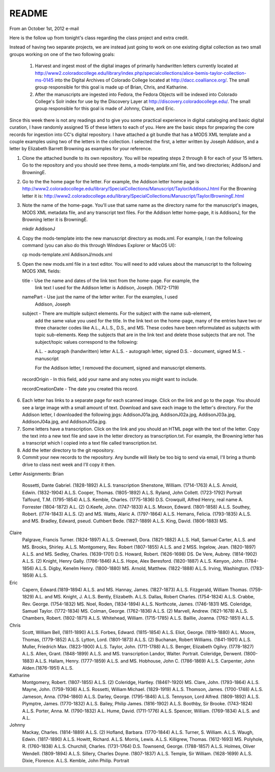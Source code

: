 ======
README
======
From an October 1st, 2012 e-mail

Here is the follow up from tonight's class regarding the class project and extra credit.

Instead of having two separate projects, we are instead just going to work on one existing
digital collection as two small groups working on one of the two following goals:

   1. Harvest and ingest most of the digital images of primarily handwritten letters currently
      located at 
      `http://www2.coloradocollege.edu/library/index.php/specialcollections/alice-bemis-taylor-collection-ms-0145`_
      into the Digital Archives of Colorado College located at
      `http://dacc.coalliance.org/`_. The small group responsible for this goal is made up
      of Brian, Chris, and Katharine.
     
   2. After the manuscripts are ingested into Fedora, the Fedora Objects will be indexed
      into Colorado College's Solr index for use by the Discovery Layer at
      `http://discovery.coloradocollege.edu/`_. The small group responsible for this goal is
      made of Johnny, Claire, and Eric.     
     
Since this week there is not any readings and to give you some practical experience
in digital cataloging and basic digital curation, I have randomly assigned 15 of these
letters to each of you. Here are the basic steps for preparing the core records 
for ingestion into CC's digital repository. I have attached a git bundle
that has a MODS XML template and a couple examples using two of the letters in the
collection. I selected the first, a letter written by Joseph
Addison, and a letter by Elizabeth Barrett Browning as examples for your reference.

1. Clone the attached bundle to its own repository. You will be repeating
   steps 2 through 8 for each of your 15 letters. Go to the repository and you should
   see three items, a mods-template.xml file, and two directories; AddisonJ and BrowningE.

2. Go to the the home page for the letter. For example, the Addison letter home page is
   `http://www2.coloradocollege.edu/library/SpecialCollections/Manuscript/Taylor/AddisonJ.html`_
   For the Browning letter it is:
   `http://www2.coloradocollege.edu/library/SpecialCollections/Manuscript/Taylor/BrowningE.html`_

3. Note the name of the home-page. You'll use that same name as the directory name for the
   manuscript's images, MODS XML metadata file, and any transcript text files. For the
   Addison letter home-page, it is AddisonJ, for the Browning letter it is BrowningE.  
  
   mkdir AddisonJ
  
4. Copy the mods-template into the new manuscript directory as mods.xml. For example, I
   ran the following command (you can also do this through Windows Explorer or MacOS UI):
  
   cp mods-template.xml AddisonJ/mods.xml
  
5. Open the new mods.xml file in a text editor. You will need to add values about the
   manuscript to the following MODS XML fields:
  
   title - Use the name and dates of the link text from the home-page. For example, the
           link text I used for the Addison letter is Addison, Joseph. (1672-1719)
             
          
   namePart - Use just the name of the letter writer. For the examples, I used
              Addison, Joseph
             
   subject - There are multiple subject elements. For the subject with the name sub-element,
             add the same value you used for the title. In the link text on the home-page,
             many of the entries have two or three character codes like A.L., A.L.S., D.S.,
             and MS. These codes have been reformulated as subjects with topic sub-elements.
             Keep the subjects that are in the link text and delete those subjects that
             are not. The subject/topic values correspond to the following:
            
             A.L. - autograph (handwritten) letter
             A.L.S. - autograph letter, signed
             D.S. - document, signed
             M.S. -  manuscript
            
             For the Addison letter, I removed the document, signed
             and manuscript elements.
            
  recordOrigin - In this field, add your name and any notes you might want to include.
 
  recordCreationDate - The date you created this record.
 
6. Each letter has links to a separate page for each scanned image. Click on the link
   and go to the page. You should see a large image with a small amount of text. Download
   and save each image to the letter's directory. For the Addison letter, I downloaded
   the following jpgs: AddisonJ01a.jpg, AddisonJ02a.jpg, AddisonJ03a.jpg, AddisonJ04a.jpg,
   and AddisonJ05a.jpg.
  
7. Some letters have a transcription. Click on the link and you should an HTML page with
   the text of the letter. Copy the text into a new text file and save in the letter
   directory as transcription.txt. For example, the Browning letter has a transcript which
   I copied into a text file called transcription.txt.
  
8. Add the letter directory to the git repository.

9. Commit your new records to the repository. Any bundle will likely be too big to send via
   email, I'll bring a thumb drive to class next week and I'll copy it then.
  
Letter Assignments:
Brian
        Rossetti, Dante Gabriel. (1828-1892) A.L.S. transcription
        Shenstone, William. (1714-1763) A.L.S.
        Arnold, Edwin. (1832-1904) A.L.S.
        Cooper, Thomas. (1805-1892) A.L.S.
        Ryland, John Collett. (1723-1792) Portrait
        Talfourd, T.M. (1795-1854) A.L.S.
        Kemble, Charles. (1775-1836) D.S.
        Crowquill, Alfred Henry, real name A. Forrester (1804-1872) A.L. (2)
        O.Keefe, John. (1747-1833) A.L.S.
        Moxon, Edward. (1801-1858) A.L.S.
        Southey, Robert. (l774-1843) A.L.S. (2) and MS.
        Watts, Alaric A. (1797-1864) A.L.S.
        Hemans, Felicia. (1793-1835) A.L.S. and MS.
        Bradley, Edward, pseud. Cuthbert Bede. (1827-1889) A.L.S.
        King, David. (1806-1883) MS.
Claire
        Palgrave, Francis Turner. (1824-1897) A.L.S.
        Greenwell, Dora. (1821-1882) A.L.S.
        Hall, Samuel Carter, A.L.S. and MS.
        Brooks, Shirley. A.L.S.
        Montgomery, Rev. Robert (1807-1855) A.L.S. and 2 MSS.
        Ingelow, Jean. (1820-1897) A.L.S. and MS.
        Sedley, Charles. (1639-1701) D.S.
        Howard, Robert. (1626-1698) DS.
        De Vere, Aubrey. (1814-1902) A.L.S. (2)
        Knight, Henry Gally. (1786-1846) A.L.S.
        Hope, Alex Beresford. (1820-1887) A.L.S.
        Kenyon, John. (1784-1856) A.L.S.
        Digby, Kenelm Henry. (1800-1880) MS.
        Arnold, Matthew. (1822-1888) A.L.S.
        Irving, Washington. (1783-1859) A.L.S.
Eric
        Capern, Edward.(1819-1894) A.L.S. and MS.
        Hannay, James. (1827-1873) A.L.S.
        Fitzgerald, William Thomas. (1759-1829) A.L. and MS.
        Knight, J. A.L.S.
        Bently, Elizabeth. A.L.S.
        Dallas, Robert Charles. (1754-1824) A.L.S.
        Crabbe, Rev. George. (1754-1832) MS.
        Noel, Roden, (1834-1894) A.L.S.
        Northcote, James. (1746-1831) MS.
        Coleridge, Samuel Taylor. (1772-1834) MS.
        Colman, George. (1762-1836) A.L.S. (2)
        Marvell, Andrew. (1621-1678) A.L.S.
        Chambers, Robert. (1802-1871) A.L.S.
        Whitehead, William. (1715-1785) A.L.S.
        Baillie, Joanna. (1762-1851) A.L.S.
Chris
        Scott, William Bell, (1811-1890) A.L.S.
        Forbes, Edward. (1815-1854) A.L.S.
        Eliot, George. (1819-1880) A.L.
        Moore, Thomas, (1779-1852) A.L.S.
        Lytton, Lord. (1801-1873) A.L.S. (2)
        Buchanan, Robert Williams. (1841-1901) A.L.S.
        Muller, Friedrich Max. (1823-1900) A.L.S.
        Taylor, John. (1711-1788) A.L.S.
        Benger, Elizabeth Ogilvy. (1778-1827) A.L.S.
        Allen, Grant. (1848-1899) A.L.S. and MS. transcription
        Landor, Walter. Portrait.
        Coleridge, Derwent. (1800-1883) A.L.S.
        Hallam, Henry. (1777-1859) A.L.S. and MS.
        Hobhouse, John C. (1786-1869) A.L.S.
        Carpenter, John Alden.(1876-1951) A.L.S.
Katharine
        Montgomery, Robert. (1807-1855) A.L.S. (2)
        Coleridge, Hartley. (1846?-1920) MS.
        Clare, John. (1793-1864) A.L.S.
        Mayne, John. (1759-1936) A.L.S.
        Rossetti, William Michael. (1829-1919) A.L.S.
        Thomson, James. (1700-1748) A.L.S.
        Jameson, Anna. (1794-1860) A.L.S.
        Darley, George. (1795-1846) A.L.S.
        Tennyson, Lord Alfred. (1809-1892) A.L.S.
        Plymptre, James. (1770-1832) A.L.S.
        Bailey, Philip James. (1816-1902) A.L.S.
        Boothby, Sir Brooke. (1743-1824) A.L.S.
        Porter, Anna. M. (1790-1832) A.L.
        Hume, David. (1711-1776) A.L.S.
        Spencer, William. (1769-1834) A.L.S. and A.L.
Johnny
        Mackay, Charles. (1814-1889) A.L.S. (2)
        Hofland, Barbara. (1770-1844) A.L.S.
        Turner, S. William. A.L.S.
        Waugh, Edwin. (1817-1890) A.L.S.
        Howitt, Richard. A.L.S.
        Morris, Lewis. A.L.S.
        Killigrew, Thomas. (1612-1693) MS.
        Polyhole, R. (1760-1838) A.L.S.
        Churchill, Charles. (1731-1764) D.S.
        Townsend, George. (1788-1857) A.L.S.
        Holmes, Oliver Wendell. (1809-1894) A.L.S.
        Sillery, Charles Doyne. (1807-1837) A.L.S.
        Temple, Sir William. (1628-1699) A.L.S.
        Dixie, Florence. A.L.S.
        Kemble, John Philip. Portrait

.. _http://www2.coloradocollege.edu/library/index.php/specialcollections/alice-bemis-taylor-collection-ms-0145: http://www2.coloradocollege.edu/library/index.php/specialcollections/alice-bemis-taylor-collection-ms-0145
.. _http://dacc.coalliance.org/: http://dacc.coalliance.org/
.. _http://discovery.coloradocollege.edu/: http://discovery.coloradocollege.edu/
.. _http://www2.coloradocollege.edu/library/SpecialCollections/Manuscript/Taylor/AddisonJ.html: http://www2.coloradocollege.edu/library/SpecialCollections/Manuscript/Taylor/AddisonJ.html
.. _http://www2.coloradocollege.edu/library/SpecialCollections/Manuscript/Taylor/BrowningE.html: http://www2.coloradocollege.edu/library/SpecialCollections/Manuscript/Taylor/BrowningE.html
